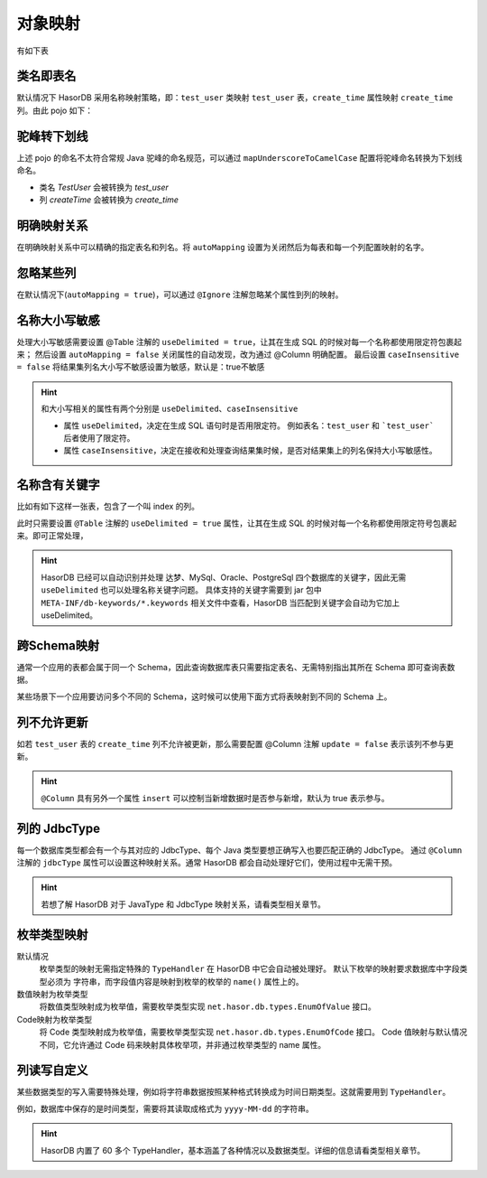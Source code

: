 对象映射
------------------------------------
有如下表

.. code-block:: sql
    :linenos:

    create table `test_user` (
        `id`          int(11),
        `name`        varchar(255),
        `age`         int,
        `create_time` datetime,
        primary key (`id`)
    )


类名即表名
==============

默认情况下 HasorDB 采用名称映射策略，即：``test_user`` 类映射 ``test_user`` 表，``create_time`` 属性映射 ``create_time`` 列。由此 pojo 如下：

.. code-block:: java
    :linenos:

    public class test_user {
        private BigInteger id;
        private String     name;
        private Integer    age;
        private Date       create_time;

        // getters and setters omitted
    )


驼峰转下划线
==============

上述 pojo 的命名不太符合常规 Java 驼峰的命名规范，可以通过 ``mapUnderscoreToCamelCase`` 配置将驼峰命名转换为下划线命名。

.. code-block:: java
    :linenos:

    @Table(mapUnderscoreToCamelCase = true)
    public class TestUser {
        private Integer id;
        private String  name;
        private Integer age;
        private Date    createTime;

        // getters and setters omitted
    }


- 类名 `TestUser` 会被转换为 `test_user`
- 列 `createTime` 会被转换为 `create_time`


明确映射关系
==============

在明确映射关系中可以精确的指定表名和列名。将 ``autoMapping`` 设置为关闭然后为每表和每一个列配置映射的名字。

.. code-block:: java
    :linenos:

    // name        = "test_user" 表名
    // autoMapping = false       关闭属性字段自动映射(默认true)，全部通过 @Column 配置
    @Table(name = "test_user", autoMapping = false)
    public class TestUser {
        @Column(name = "id"， primary = true)
        private Integer id;
        @Column("name")
        private String  name;
        @Column("age")
        private Integer age;
        @Column("create_time")
        private Date    createTime;

        // getters and setters omitted
    }


忽略某些列
==============

在默认情况下(``autoMapping = true``)，可以通过 ``@Ignore`` 注解忽略某个属性到列的映射。

.. code-block:: java
    :linenos:

    @Table(mapUnderscoreToCamelCase = true)
    public class TestUser {
        private Integer id;
        private String  name;
        private Integer age;
        private Date    createTime;
        @Ignore
        private Date    modifyTime; // 忽略到列的映射

        // getters and setters omitted
    }


名称大小写敏感
==============

处理大小写敏感需要设置 @Table 注解的 ``useDelimited = true``，让其在生成 SQL 的时候对每一个名称都使用限定符包裹起来；
然后设置 ``autoMapping = false`` 关闭属性的自动发现，改为通过 @Column 明确配置。
最后设置 ``caseInsensitive = false`` 将结果集列名大小写不敏感设置为敏感，默认是：true不敏感

.. HINT::
    和大小写相关的属性有两个分别是 ``useDelimited``、``caseInsensitive``

    - 属性 ``useDelimited``，决定在生成 SQL 语句时是否用限定符。
      例如表名：``test_user`` 和 ```test_user``` 后者使用了限定符。
    - 属性 ``caseInsensitive``，决定在接收和处理查询结果集时候，是否对结果集上的列名保持大小写敏感性。

.. code-block:: java
    :linenos:

    @Table(name = "test_user", useDelimited = true, autoMapping = false, caseInsensitive = false)
    public class TestUser {
        @Column(name = "id"， primary = true)
        private Integer id;
        @Column("age")
        private Integer age1;
        @Column("AGE")
        private String  age2;

        // getters and setters omitted
    }


名称含有关键字
==============

比如有如下这样一张表，包含了一个叫 index 的列。

.. code-block:: sql
    :linenos:

    create table `param_index` (
        `id`    int(11),
        `name`  varchar(255),
        `index` int,
        primary key (`id`)
    )

此时只需要设置 ``@Table`` 注解的 ``useDelimited = true`` 属性，让其在生成 SQL 的时候对每一个名称都使用限定符号包裹起来。即可正常处理，

.. HINT::
    HasorDB 已经可以自动识别并处理 达梦、MySql、Oracle、PostgreSql 四个数据库的关键字，因此无需 ``useDelimited`` 也可以处理名称关键字问题。
    具体支持的关键字需要到 jar 包中 ``META-INF/db-keywords/*.keywords`` 相关文件中查看，HasorDB 当匹配到关键字会自动为它加上 useDelimited。


跨Schema映射
==============

通常一个应用的表都会属于同一个 Schema，因此查询数据库表只需要指定表名、无需特别指出其所在 Schema 即可查询表数据。

某些场景下一个应用要访问多个不同的 Schema，这时候可以使用下面方式将表映射到不同的 Schema 上。

.. code-block:: java
    :linenos:

    @Table(schema = "mydb", name = "test_user")
    public class TestUserForMy {
        // fields and getters and setters omitted
    }

    @Table(schema = "youdb", name = "test_user")
    public class TestUserForYou {
        // fields and getters and setters omitted
    }


列不允许更新
==============

如若 ``test_user`` 表的 ``create_time`` 列不允许被更新，那么需要配置 @Column 注解 ``update = false`` 表示该列不参与更新。

.. code-block:: java
    :linenos:

    @Table(mapUnderscoreToCamelCase = true)
    public class TestUser {
        private Integer id;
        private String  name;
        private Integer age;
        @Column(update = false) // 列不参与更新
        private Date    createTime;

        // getters and setters omitted
    }

.. HINT::
    ``@Column`` 具有另外一个属性 ``insert`` 可以控制当新增数据时是否参与新增，默认为 true 表示参与。


列的 JdbcType
==============

每一个数据库类型都会有一个与其对应的 JdbcType、每个 Java 类型要想正确写入也要匹配正确的 JdbcType。
通过 ``@Column`` 注解的 ``jdbcType`` 属性可以设置这种映射关系。通常 HasorDB 都会自动处理好它们，使用过程中无需干预。

.. HINT::
    若想了解 HasorDB 对于 JavaType 和 JdbcType 映射关系，请看类型相关章节。


.. code-block:: java
    :linenos:

    @Table(mapUnderscoreToCamelCase = true)
    public class TestUser {
        @Column(jdbcType = java.sql.Types.TINYINT) // 将 Integer 应为为 TINYINT
        private Integer id;

        // getters and setters omitted
    }


枚举类型映射
==============

默认情况
    枚举类型的映射无需指定特殊的 ``TypeHandler`` 在 HasorDB 中它会自动被处理好。
    默认下枚举的映射要求数据库中字段类型必须为 ``字符串``，而字段值内容是映射到枚举的枚举的 ``name()`` 属性上的。

    .. code-block:: java
        :linenos:

        @Table(mapUnderscoreToCamelCase = true)
        public class TestUser {
            private UserType userType;

            // getters and setters omitted
        }

数值映射为枚举类型
    将数值类型映射成为枚举值，需要枚举类型实现 ``net.hasor.db.types.EnumOfValue`` 接口。

    .. code-block:: java
        :linenos:

        public enum LicenseEnum implements EnumOfValue<LicenseEnum> {
            Private(0),
            AGPLv3(1),
            GPLv3(2),;

            private final int type;

            LicenseEnum(int type) {
                this.type = type;
            }

            public int codeValue() {
                return this.type;
            }

            public LicenseEnum valueOfCode(int codeValue) {
                for (LicenseEnum item : LicenseEnum.values()) {
                    if (item.getType() == codeValue) {
                        return item;
                    }
                }
                return null;
            }
        }

Code映射为枚举类型
    将 Code 类型映射成为枚举值，需要枚举类型实现 ``net.hasor.db.types.EnumOfCode`` 接口。
    Code 值映射与默认情况不同，它允许通过 Code 码来映射具体枚举项，并非通过枚举类型的 name 属性。

    .. code-block:: java
        :linenos:

        public enum LicenseEnum implements EnumOfValue<LicenseEnum> {
            Private("Private"),
            AGPLv3("AGPLv3"),
            GPLv3("GPLv3"),

            private final String type;

            LicenseEnum(String type) {
                this.type = type;
            }

            public String codeName() {
                return this.type;
            }

            public LicenseEnum valueOfCode(String codeValue) {
                for (LicenseEnum item : LicenseEnum.values()) {
                    if (item.codeName().equalsIgnoreCase(codeValue)) {
                        return item;
                    }
                }
                return null;
            }
        }


列读写自定义
==============

某些数据类型的写入需要特殊处理，例如将字符串数据按照某种格式转换成为时间日期类型。这就需要用到 ``TypeHandler``。

例如，数据库中保存的是时间类型，需要将其读取成格式为 ``yyyy-MM-dd`` 的字符串。

.. code-block:: java
    :linenos:

    @Table(mapUnderscoreToCamelCase = true)
    public class TestUser {
        @Column(typeHandler = MyDateTypeHandler.class)
        private String myTime;

        // getters and setters omitted
    }


.. code-block:: java
    :linenos:

    public class MyDateTypeHandler extends AbstractTypeHandler<String> {
        public void setNonNullParameter(PreparedStatement ps, int i, String parameter, Integer jdbcType) throws SQLException {
            Date date = new SimpleDateFormat("yyyy-MM-dd").parse(parameter);
            ps.setTimestamp(i, new Timestamp(date.getTime()));
        }

        public String getNullableResult(ResultSet rs, String columnName) throws SQLException {
            return fmtDate(rs.getTimestamp(columnIndex));
        }

        public String getNullableResult(ResultSet rs, int columnIndex) throws SQLException {
            return fmtDate(rs.getTimestamp(columnIndex));
        }

        public String getNullableResult(CallableStatement cs, int columnIndex) throws SQLException {
            return fmtDate(cs.getTimestamp(columnIndex));
        }

        private String fmtDate(Timestamp sqlTimestamp){
            if (sqlTimestamp != null) {
                Date date = new Date(sqlTimestamp.getTime());
                return new SimpleDateFormat("yyyy-MM-dd").format(date);
            }
            return null;
        }
    }


.. HINT::
    HasorDB 内置了 60 多个 TypeHandler，基本涵盖了各种情况以及数据类型。详细的信息请看类型相关章节。
